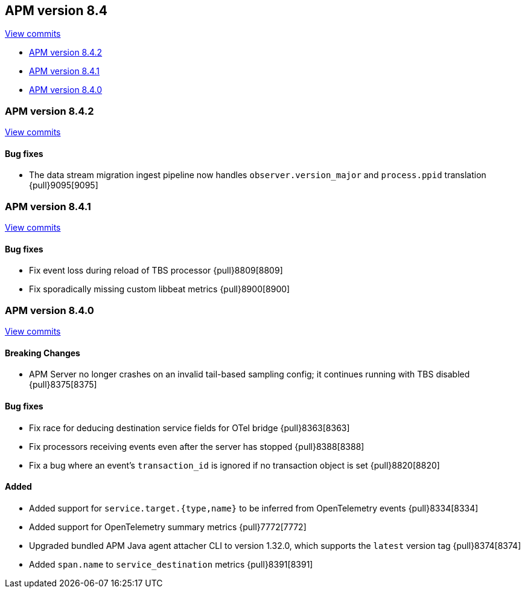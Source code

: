[[release-notes-8.4]]
== APM version 8.4

https://github.com/elastic/apm-server/compare/8.3\...8.4[View commits]

* <<release-notes-8.4.2>>
* <<release-notes-8.4.1>>
* <<release-notes-8.4.0>>

[float]
[[release-notes-8.4.2]]
=== APM version 8.4.2

https://github.com/elastic/apm-server/compare/v8.4.1\...v8.4.2[View commits]

[float]
==== Bug fixes
- The data stream migration ingest pipeline now handles `observer.version_major` and `process.ppid` translation {pull}9095[9095]

[float]
[[release-notes-8.4.1]]
=== APM version 8.4.1

https://github.com/elastic/apm-server/compare/v8.4.0\...v8.4.1[View commits]

[float]
==== Bug fixes
- Fix event loss during reload of TBS processor {pull}8809[8809]
- Fix sporadically missing custom libbeat metrics {pull}8900[8900]

[float]
[[release-notes-8.4.0]]
=== APM version 8.4.0

https://github.com/elastic/apm-server/compare/v8.3.3\...v8.4.0[View commits]

[float]
==== Breaking Changes
- APM Server no longer crashes on an invalid tail-based sampling config; it
  continues running with TBS disabled {pull}8375[8375]

// [float]
// ==== Deprecations

[float]
==== Bug fixes
- Fix race for deducing destination service fields for OTel bridge {pull}8363[8363]
- Fix processors receiving events even after the server has stopped {pull}8388[8388]
- Fix a bug where an event's `transaction_id` is ignored if no transaction object is set {pull}8820[8820]

// [float]
// ==== Intake API Changes

[float]
==== Added
- Added support for `service.target.{type,name}` to be inferred from OpenTelemetry events {pull}8334[8334]
- Added support for OpenTelemetry summary metrics {pull}7772[7772]
- Upgraded bundled APM Java agent attacher CLI to version 1.32.0, which supports the `latest` version tag {pull}8374[8374]
- Added `span.name` to `service_destination` metrics {pull}8391[8391]
